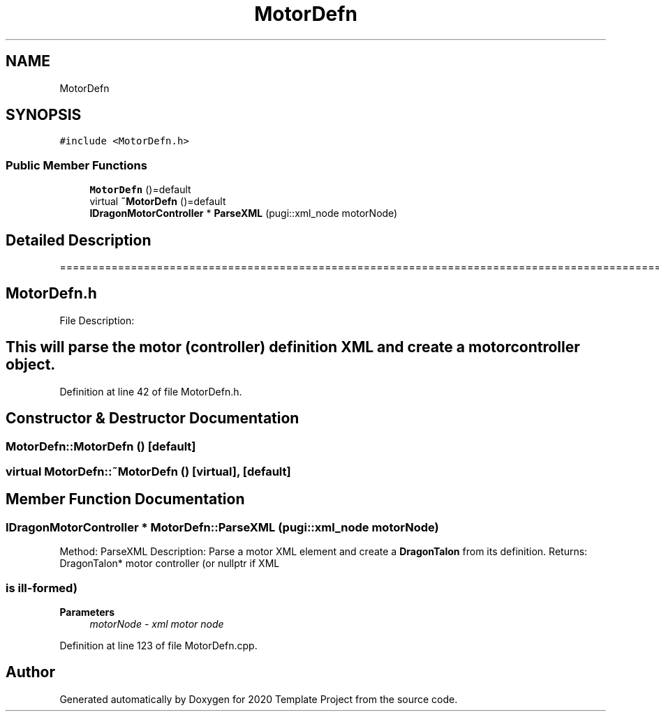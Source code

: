 .TH "MotorDefn" 3 "Thu Oct 31 2019" "2020 Template Project" \" -*- nroff -*-
.ad l
.nh
.SH NAME
MotorDefn
.SH SYNOPSIS
.br
.PP
.PP
\fC#include <MotorDefn\&.h>\fP
.SS "Public Member Functions"

.in +1c
.ti -1c
.RI "\fBMotorDefn\fP ()=default"
.br
.ti -1c
.RI "virtual \fB~MotorDefn\fP ()=default"
.br
.ti -1c
.RI "\fBIDragonMotorController\fP * \fBParseXML\fP (pugi::xml_node motorNode)"
.br
.in -1c
.SH "Detailed Description"
.PP 
======================================================================================================== 
.SH "MotorDefn\&.h"
.PP
File Description: 
.SH "This will parse the motor (controller) definition XML and create a motor controller object\&."
.PP

.PP
Definition at line 42 of file MotorDefn\&.h\&.
.SH "Constructor & Destructor Documentation"
.PP 
.SS "MotorDefn::MotorDefn ()\fC [default]\fP"

.SS "virtual MotorDefn::~MotorDefn ()\fC [virtual]\fP, \fC [default]\fP"

.SH "Member Function Documentation"
.PP 
.SS "\fBIDragonMotorController\fP * MotorDefn::ParseXML (pugi::xml_node motorNode)"

.PP
 Method: ParseXML Description: Parse a motor XML element and create a \fBDragonTalon\fP from its definition\&. Returns: DragonTalon* motor controller (or nullptr if XML 
.SS "is ill-formed)"

.PP
\fBParameters\fP
.RS 4
\fImotorNode\fP \fI - xml motor node \fP
.RE
.PP

.PP
Definition at line 123 of file MotorDefn\&.cpp\&.

.SH "Author"
.PP 
Generated automatically by Doxygen for 2020 Template Project from the source code\&.
